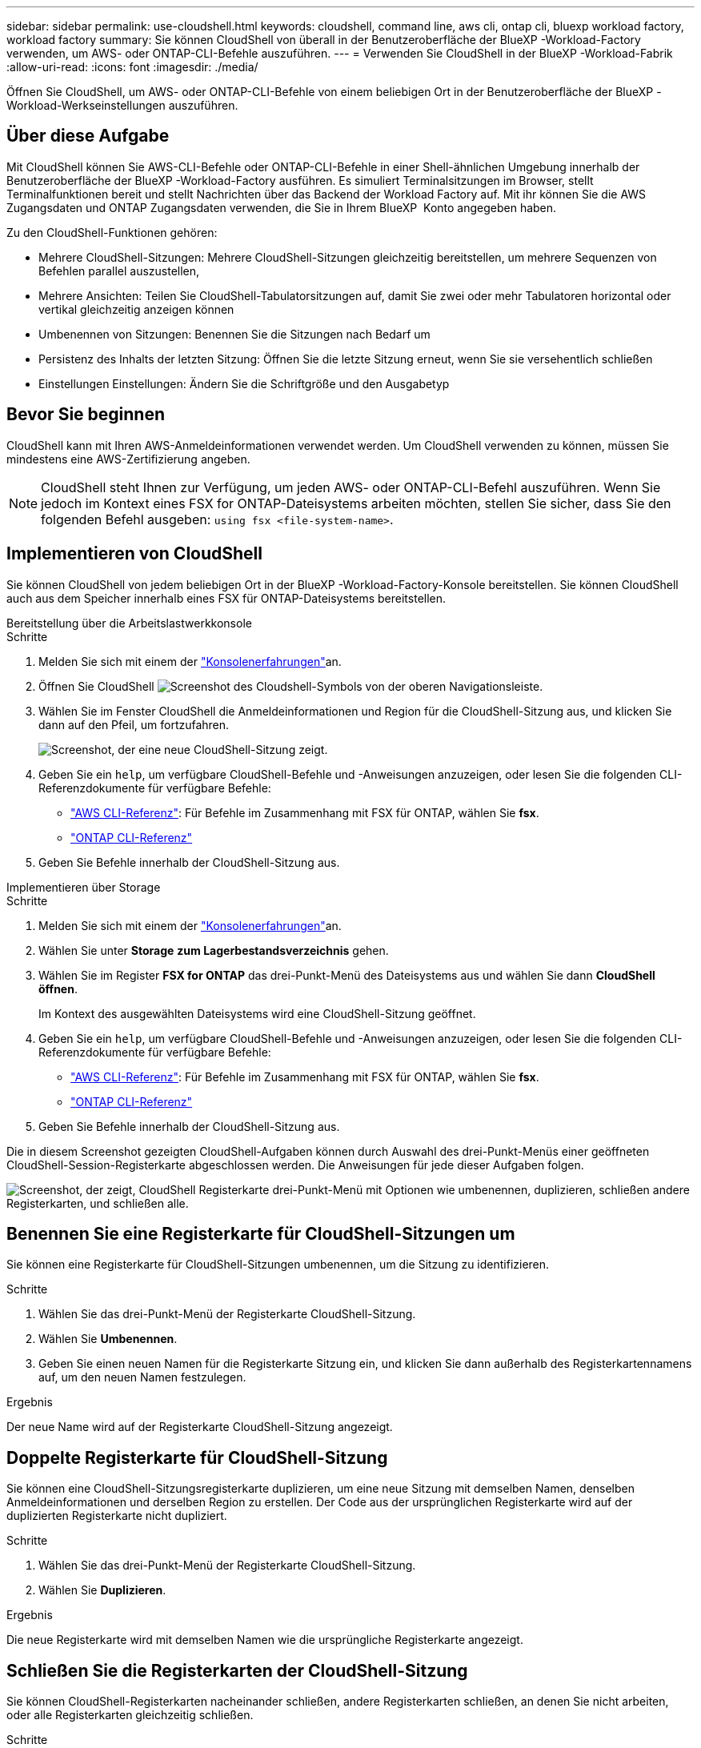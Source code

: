 ---
sidebar: sidebar 
permalink: use-cloudshell.html 
keywords: cloudshell, command line, aws cli, ontap cli, bluexp workload factory, workload factory 
summary: Sie können CloudShell von überall in der Benutzeroberfläche der BlueXP -Workload-Factory verwenden, um AWS- oder ONTAP-CLI-Befehle auszuführen. 
---
= Verwenden Sie CloudShell in der BlueXP -Workload-Fabrik
:allow-uri-read: 
:icons: font
:imagesdir: ./media/


[role="lead"]
Öffnen Sie CloudShell, um AWS- oder ONTAP-CLI-Befehle von einem beliebigen Ort in der Benutzeroberfläche der BlueXP -Workload-Werkseinstellungen auszuführen.



== Über diese Aufgabe

Mit CloudShell können Sie AWS-CLI-Befehle oder ONTAP-CLI-Befehle in einer Shell-ähnlichen Umgebung innerhalb der Benutzeroberfläche der BlueXP -Workload-Factory ausführen. Es simuliert Terminalsitzungen im Browser, stellt Terminalfunktionen bereit und stellt Nachrichten über das Backend der Workload Factory auf. Mit ihr können Sie die AWS Zugangsdaten und ONTAP Zugangsdaten verwenden, die Sie in Ihrem BlueXP  Konto angegeben haben.

Zu den CloudShell-Funktionen gehören:

* Mehrere CloudShell-Sitzungen: Mehrere CloudShell-Sitzungen gleichzeitig bereitstellen, um mehrere Sequenzen von Befehlen parallel auszustellen,
* Mehrere Ansichten: Teilen Sie CloudShell-Tabulatorsitzungen auf, damit Sie zwei oder mehr Tabulatoren horizontal oder vertikal gleichzeitig anzeigen können
* Umbenennen von Sitzungen: Benennen Sie die Sitzungen nach Bedarf um
* Persistenz des Inhalts der letzten Sitzung: Öffnen Sie die letzte Sitzung erneut, wenn Sie sie versehentlich schließen
* Einstellungen Einstellungen: Ändern Sie die Schriftgröße und den Ausgabetyp




== Bevor Sie beginnen

CloudShell kann mit Ihren AWS-Anmeldeinformationen verwendet werden. Um CloudShell verwenden zu können, müssen Sie mindestens eine AWS-Zertifizierung angeben.


NOTE: CloudShell steht Ihnen zur Verfügung, um jeden AWS- oder ONTAP-CLI-Befehl auszuführen. Wenn Sie jedoch im Kontext eines FSX for ONTAP-Dateisystems arbeiten möchten, stellen Sie sicher, dass Sie den folgenden Befehl ausgeben: `using fsx <file-system-name>`.



== Implementieren von CloudShell

Sie können CloudShell von jedem beliebigen Ort in der BlueXP -Workload-Factory-Konsole bereitstellen. Sie können CloudShell auch aus dem Speicher innerhalb eines FSX für ONTAP-Dateisystems bereitstellen.

[role="tabbed-block"]
====
.Bereitstellung über die Arbeitslastwerkkonsole
--
.Schritte
. Melden Sie sich mit einem der link:https://docs.netapp.com/us-en/workload-setup-admin/console-experiences.html["Konsolenerfahrungen"^]an.
. Öffnen Sie CloudShell image:cloudshell-icon.png["Screenshot des Cloudshell-Symbols"] von der oberen Navigationsleiste.
. Wählen Sie im Fenster CloudShell die Anmeldeinformationen und Region für die CloudShell-Sitzung aus, und klicken Sie dann auf den Pfeil, um fortzufahren.
+
image:screenshot-deploy-cloudshell-session.png["Screenshot, der eine neue CloudShell-Sitzung zeigt."]

. Geben Sie ein `help`, um verfügbare CloudShell-Befehle und -Anweisungen anzuzeigen, oder lesen Sie die folgenden CLI-Referenzdokumente für verfügbare Befehle:
+
** link:https://docs.aws.amazon.com/cli/latest/reference/["AWS CLI-Referenz"^]: Für Befehle im Zusammenhang mit FSX für ONTAP, wählen Sie *fsx*.
** link:https://docs.netapp.com/us-en/ontap-cli/["ONTAP CLI-Referenz"^]


. Geben Sie Befehle innerhalb der CloudShell-Sitzung aus.


--
.Implementieren über Storage
--
.Schritte
. Melden Sie sich mit einem der link:https://docs.netapp.com/us-en/workload-setup-admin/console-experiences.html["Konsolenerfahrungen"^]an.
. Wählen Sie unter *Storage* *zum Lagerbestandsverzeichnis* gehen.
. Wählen Sie im Register *FSX for ONTAP* das drei-Punkt-Menü des Dateisystems aus und wählen Sie dann *CloudShell öffnen*.
+
Im Kontext des ausgewählten Dateisystems wird eine CloudShell-Sitzung geöffnet.

. Geben Sie ein `help`, um verfügbare CloudShell-Befehle und -Anweisungen anzuzeigen, oder lesen Sie die folgenden CLI-Referenzdokumente für verfügbare Befehle:
+
** link:https://docs.aws.amazon.com/cli/latest/reference/["AWS CLI-Referenz"^]: Für Befehle im Zusammenhang mit FSX für ONTAP, wählen Sie *fsx*.
** link:https://docs.netapp.com/us-en/ontap-cli/["ONTAP CLI-Referenz"^]


. Geben Sie Befehle innerhalb der CloudShell-Sitzung aus.


--
====
Die in diesem Screenshot gezeigten CloudShell-Aufgaben können durch Auswahl des drei-Punkt-Menüs einer geöffneten CloudShell-Session-Registerkarte abgeschlossen werden. Die Anweisungen für jede dieser Aufgaben folgen.

image:screenshot-cloudshell-tab-menu.png["Screenshot, der zeigt, CloudShell Registerkarte drei-Punkt-Menü mit Optionen wie umbenennen, duplizieren, schließen andere Registerkarten, und schließen alle."]



== Benennen Sie eine Registerkarte für CloudShell-Sitzungen um

Sie können eine Registerkarte für CloudShell-Sitzungen umbenennen, um die Sitzung zu identifizieren.

.Schritte
. Wählen Sie das drei-Punkt-Menü der Registerkarte CloudShell-Sitzung.
. Wählen Sie *Umbenennen*.
. Geben Sie einen neuen Namen für die Registerkarte Sitzung ein, und klicken Sie dann außerhalb des Registerkartennamens auf, um den neuen Namen festzulegen.


.Ergebnis
Der neue Name wird auf der Registerkarte CloudShell-Sitzung angezeigt.



== Doppelte Registerkarte für CloudShell-Sitzung

Sie können eine CloudShell-Sitzungsregisterkarte duplizieren, um eine neue Sitzung mit demselben Namen, denselben Anmeldeinformationen und derselben Region zu erstellen. Der Code aus der ursprünglichen Registerkarte wird auf der duplizierten Registerkarte nicht dupliziert.

.Schritte
. Wählen Sie das drei-Punkt-Menü der Registerkarte CloudShell-Sitzung.
. Wählen Sie *Duplizieren*.


.Ergebnis
Die neue Registerkarte wird mit demselben Namen wie die ursprüngliche Registerkarte angezeigt.



== Schließen Sie die Registerkarten der CloudShell-Sitzung

Sie können CloudShell-Registerkarten nacheinander schließen, andere Registerkarten schließen, an denen Sie nicht arbeiten, oder alle Registerkarten gleichzeitig schließen.

.Schritte
. Wählen Sie das drei-Punkt-Menü der Registerkarte CloudShell-Sitzung.
. Wählen Sie eine der folgenden Optionen:
+
** Wählen Sie „X“ in der Registerkarte CloudShell aus, um jeweils eine Registerkarte zu schließen.
** Wählen Sie *andere Tabs schließen*, um alle anderen Tabs zu schließen, die außer dem Tabs geöffnet sind, an dem Sie arbeiten.
** Wählen Sie *Alle Registerkarten schließen*, um alle Registerkarten zu schließen.




.Ergebnis
Die ausgewählten Registerkarten der CloudShell-Sitzung werden geschlossen.



== Teilen Sie die Registerkarten der CloudShell-Sitzung auf

Sie können CloudShell-Sitzungsregisterkarten aufteilen, um zwei oder mehr Registerkarten gleichzeitig anzuzeigen.

.Schritt
Ziehen Sie die Registerkarten der CloudShell-Sitzung nach oben, unten, links oder rechts vom CloudShell-Fenster, um die Ansicht zu teilen.

image:screenshot-cloudshell-split-view.png["Screenshot, der zwei CloudShell-Registerkarten zeigt, die horizontal geteilt werden. Die Registerkarten werden nebeneinander angezeigt."]



== Öffnen Sie Ihre letzte CloudShell-Sitzung erneut

Wenn Sie Ihre CloudShell-Sitzung versehentlich schließen, können Sie sie erneut öffnen.

.Schritt
Wählen Sie das CloudShell-Symbol in der oberen Navigationsleiste.

image:screenshot-select-cloudshell-icon.png["Screenshot, der das CloudShell-Symbol in der oberen Navigationsleiste zeigt."]

.Ergebnis
Die neuesten CloudShell-Sitzungen geöffnet.



== Einstellungen für eine CloudShell-Sitzung aktualisieren

Sie können Schriftart- und Ausgabetypeinstellungen für CloudShell-Sitzungen aktualisieren.

.Schritte
. Stellen Sie eine CloudShell-Sitzung bereit.
. Wählen Sie auf der Registerkarte CloudShell das Symbol für die Einstellungen aus.
+
Das Einstellungsdialogfeld wird angezeigt.

. Schriftgrad und Ausgabetyp nach Bedarf aktualisieren.
+

NOTE: Die erweiterte Ausgabe gilt für JSON-Objekte und Tabellenformatierung. Alle anderen Ausgaben werden als Klartext angezeigt.

. Wählen Sie *Anwenden*.


.Ergebnis
Die CloudShell-Einstellungen werden aktualisiert.
